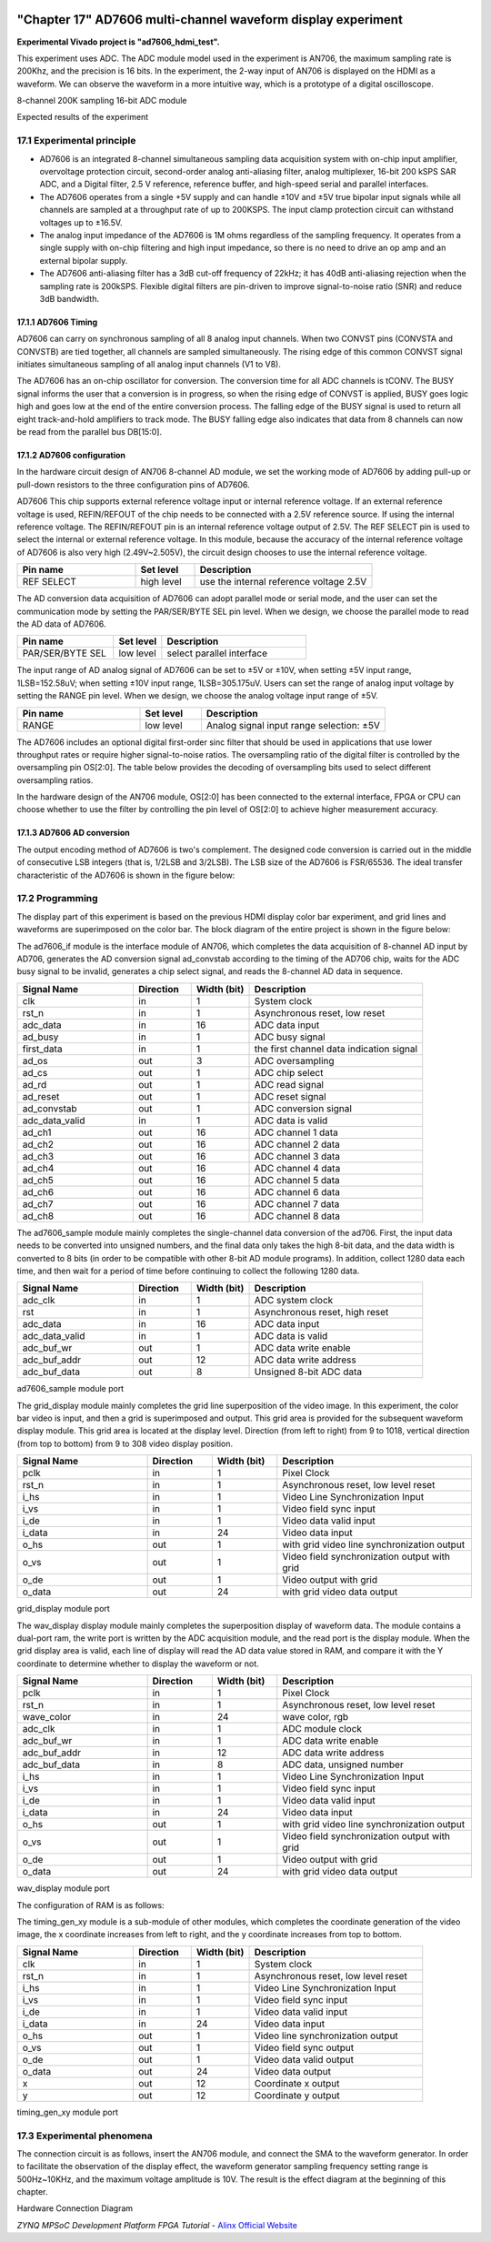 .. image:: images/images_0/88.png

============================================
"Chapter 17" AD7606 multi-channel waveform display experiment
============================================
**Experimental Vivado project is "ad7606_hdmi_test".**

This experiment uses ADC. The ADC module model used in the experiment is AN706, the maximum sampling rate is 200Khz, and the precision is 16 bits. In the experiment, the 2-way input of AN706 is displayed on the HDMI as a waveform. We can observe the waveform in a more intuitive way, which is a prototype of a digital oscilloscope.

.. image:: images/images_17/image1.png
    :align: center

8-channel 200K sampling 16-bit ADC module

.. image:: images/images_17/image2.png
    :align: center

Expected results of the experiment


17.1 Experimental principle
============================================

- AD7606 is an integrated 8-channel simultaneous sampling data acquisition system with on-chip input amplifier, overvoltage protection circuit, second-order analog anti-aliasing filter, analog multiplexer, 16-bit 200 kSPS SAR ADC, and a Digital filter, 2.5 V reference, reference buffer, and high-speed serial and parallel interfaces.
- The AD7606 operates from a single +5V supply and can handle ±10V and ±5V true bipolar input signals while all channels are sampled at a throughput rate of up to 200KSPS. The input clamp protection circuit can withstand voltages up to ±16.5V.
- The analog input impedance of the AD7606 is 1M ohms regardless of the sampling frequency. It operates from a single supply with on-chip filtering and high input impedance, so there is no need to drive an op amp and an external bipolar supply.
- The AD7606 anti-aliasing filter has a 3dB cut-off frequency of 22kHz; it has 40dB anti-aliasing rejection when the sampling rate is 200kSPS. Flexible digital filters are pin-driven to improve signal-to-noise ratio (SNR) and reduce 3dB bandwidth.

.. image:: images/images_17/image3.png
    :align: center

17.1.1 AD7606 Timing
---------------------------------------

.. image:: images/images_17/image4.png
    :align: center

AD7606 can carry on synchronous sampling of all 8 analog input channels. When two CONVST pins (CONVSTA and CONVSTB) are tied together, all channels are sampled simultaneously. The rising edge of this common CONVST signal initiates simultaneous sampling of all analog input channels (V1 to V8).

The AD7606 has an on-chip oscillator for conversion. The conversion time for all ADC channels is tCONV. The BUSY signal informs the user that a conversion is in progress, so when the rising edge of CONVST is applied, BUSY goes logic high and goes low at the end of the entire conversion process. The falling edge of the BUSY signal is used to return all eight track-and-hold amplifiers to track mode. The BUSY falling edge also indicates that data from 8 channels can now be read from the parallel bus DB[15:0].

17.1.2 AD7606 configuration
-----------------------------------------
In the hardware circuit design of AN706 8-channel AD module, we set the working mode of AD7606 by adding pull-up or pull-down resistors to the three configuration pins of AD7606.

AD7606 This chip supports external reference voltage input or internal reference voltage. If an external reference voltage is used, REFIN/REFOUT of the chip needs to be connected with a 2.5V reference source. If using the internal reference voltage. The REFIN/REFOUT pin is an internal reference voltage output of 2.5V. The REF SELECT pin is used to select the internal or external reference voltage. In this module, because the accuracy of the internal reference voltage of AD7606 is also very high (2.49V~2.505V), the circuit design chooses to use the internal reference voltage.

.. csv-table::
   :header: "Pin name", "Set level", "Description"
   :widths: 20, 10, 30


   "REF SELECT", high level, "use the internal reference voltage 2.5V"

The AD conversion data acquisition of AD7606 can adopt parallel mode or serial mode, and the user can set the communication mode by setting the PAR/SER/BYTE SEL pin level. When we design, we choose the parallel mode to read the AD data of AD7606.

.. csv-table::
   :header: "Pin name", "Set level", "Description"
   :widths: 20, 10, 30


   "PAR/SER/BYTE SEL", low level, "select parallel interface"

The input range of AD analog signal of AD7606 can be set to ±5V or ±10V, when setting ±5V input range, 1LSB=152.58uV; when setting ±10V input range, 1LSB=305.175uV. Users can set the range of analog input voltage by setting the RANGE pin level. When we design, we choose the analog voltage input range of ±5V.

.. csv-table::
   :header: "Pin name", "Set level", "Description"
   :widths: 20, 10, 30


   "RANGE", low level, "Analog signal input range selection: ±5V"

The AD7606 includes an optional digital first-order sinc filter that should be used in applications that use lower throughput rates or require higher signal-to-noise ratios. The oversampling ratio of the digital filter is controlled by the oversampling pin OS[2:0]. The table below provides the decoding of oversampling bits used to select different oversampling ratios.

.. image:: images/images_17/image5.png
    :align: center

In the hardware design of the AN706 module, OS[2:0] has been connected to the external interface, FPGA or CPU can choose whether to use the filter by controlling the pin level of OS[2:0] to achieve higher measurement accuracy.

17.1.3 AD7606 AD conversion
----------------------------------------
The output encoding method of AD7606 is two's complement. The designed code conversion is carried out in the middle of consecutive LSB integers (that is, 1/2LSB and 3/2LSB). The LSB size of the AD7606 is FSR/65536. The ideal transfer characteristic of the AD7606 is shown in the figure below:

.. image:: images/images_17/image6.png
    :align: center

17.2 Programming
============================================
The display part of this experiment is based on the previous HDMI display color bar experiment, and grid lines and waveforms are superimposed on the color bar. The block diagram of the entire project is shown in the figure below:

.. image:: images/images_17/image7.png
    :align: center

The ad7606_if module is the interface module of AN706, which completes the data acquisition of 8-channel AD input by AD706, generates the AD conversion signal ad_convstab according to the timing of the AD706 chip, waits for the ADC busy signal to be invalid, generates a chip select signal, and reads the 8-channel AD data in sequence.

.. csv-table::
   :header: "Signal Name", "Direction", "Width (bit)", "Description"
   :widths: 20, 10, 10, 30


   "clk ",in ,1 ,"System clock"
   "rst_n ",in ,1 ,"Asynchronous reset, low reset"
   "adc_data ",in ,16 ,"ADC data input"
   "ad_busy ",in ,1 ,"ADC busy signal"
   "first_data ",in ,1 ,"the first channel data indication signal"
   "ad_os ",out ,3 ,"ADC oversampling"
   "ad_cs ",out ,1 ,"ADC chip select"
   "ad_rd ",out ,1 ,"ADC read signal"
   "ad_reset ",out ,1 ,"ADC reset signal"
   "ad_convstab ",out ,1 ,"ADC conversion signal"
   "adc_data_valid ",in ,1 ,"ADC data is valid"
   "ad_ch1 ",out ,16 ,"ADC channel 1 data"
   "ad_ch2 ",out ,16 ,"ADC channel 2 data"
   "ad_ch3 ",out ,16 ,"ADC channel 3 data"
   "ad_ch4 ",out ,16 ,"ADC channel 4 data"
   "ad_ch5 ",out ,16 ,"ADC channel 5 data"
   "ad_ch6 ",out ,16 ,"ADC channel 6 data"
   "ad_ch7 ",out ,16 ,"ADC channel 7 data"
   "ad_ch8 ",out ,16 ,"ADC channel 8 data"

The ad7606_sample module mainly completes the single-channel data conversion of the ad706. First, the input data needs to be converted into unsigned numbers, and the final data only takes the high 8-bit data, and the data width is converted to 8 bits (in order to be compatible with other 8-bit AD module programs). In addition, collect 1280 data each time, and then wait for a period of time before continuing to collect the following 1280 data.

.. csv-table::
   :header: "Signal Name", "Direction", "Width (bit)", "Description"
   :widths: 20, 10, 10, 30


   "adc_clk ",in ,1 ,"ADC system clock"
   "rst ",in ,1 ,"Asynchronous reset, high reset"
   "adc_data ",in ,16 ,"ADC data input"
   "adc_data_valid",in ,1 ,"ADC data is valid"
   "adc_buf_wr ",out ,1 ,"ADC data write enable"
   "adc_buf_addr ",out ,12 ,"ADC data write address"
   "adc_buf_data ",out ,8 ,"Unsigned 8-bit ADC data"

ad7606_sample module port

The grid_display module mainly completes the grid line superposition of the video image. In this experiment, the color bar video is input, and then a grid is superimposed and output. This grid area is provided for the subsequent waveform display module. This grid area is located at the display level. Direction (from left to right) from 9 to 1018, vertical direction (from top to bottom) from 9 to 308 video display position.

.. image:: images/images_17/image8.png
    :align: center

.. csv-table::
   :header: "Signal Name", "Direction", "Width (bit)", "Description"
   :widths: 20, 10, 10, 30


   "pclk ",in ,1 ,"Pixel Clock"
   "rst_n ",in ,1 ,"Asynchronous reset, low level reset"
   "i_hs ",in ,1 ,"Video Line Synchronization Input"
   "i_vs ",in ,1 ,"Video field sync input"
   "i_de ",in ,1 ,"Video data valid input"
   "i_data ",in ,24 ,"Video data input"
   "o_hs ",out ,1 ,"with grid video line synchronization output"
   "o_vs ",out ,1 ,"Video field synchronization output with grid"
   "o_de ",out ,1 ,"Video output with grid"
   "o_data ",out ,24 ,"with grid video data output"

grid_display module port

The wav_display display module mainly completes the superposition display of waveform data. The module contains a dual-port ram, the write port is written by the ADC acquisition module, and the read port is the display module. When the grid display area is valid, each line of display will read the AD data value stored in RAM, and compare it with the Y coordinate to determine whether to display the waveform or not.

.. image:: images/images_17/image9.png
    :align: center

.. csv-table::
   :header: "Signal Name", "Direction", "Width (bit)", "Description"
   :widths: 20, 10, 10, 30


   "pclk ",in ,1 ,"Pixel Clock"
   "rst_n ",in ,1 ,"Asynchronous reset, low level reset"
   "wave_color ",in ,24 ,"wave color, rgb"
   "adc_clk ",in ,1 ,"ADC module clock"
   "adc_buf_wr ",in ,1 ,"ADC data write enable"
   "adc_buf_addr ",in ,12 ,"ADC data write address"
   "adc_buf_data ",in ,8 ,"ADC data, unsigned number"
   "i_hs ",in ,1 ,"Video Line Synchronization Input"
   "i_vs ",in ,1 ,"Video field sync input"
   "i_de ",in ,1 ,"Video data valid input"
   "i_data ",in ,24 ,"Video data input"
   "o_hs ",out ,1 ,"with grid video line synchronization output"
   "o_vs ",out ,1 ,"Video field synchronization output with grid"
   "o_de ",out ,1 ,"Video output with grid"
   "o_data ",out ,24 ,"with grid video data output"

wav_display module port

The configuration of RAM is as follows:

.. image:: images/images_17/image10.png
    :align: center

.. image:: images/images_17/image11.png
    :align: center

.. image:: images/images_17/image12.png
    :align: center

The timing_gen_xy module is a sub-module of other modules, which completes the coordinate generation of the video image, the x coordinate increases from left to right, and the y coordinate increases from top to bottom.

.. csv-table::
   :header: "Signal Name", "Direction", "Width (bit)", "Description"
   :widths: 20, 10, 10, 30


   "clk ",in ,1 ,"System clock"
   "rst_n ",in ,1 ,"Asynchronous reset, low level reset"
   "i_hs ",in ,1 ,"Video Line Synchronization Input"
   "i_vs ",in ,1 ,"Video field sync input"
   "i_de ",in ,1 ,"Video data valid input"
   "i_data ",in ,24 ,"Video data input"
   "o_hs ",out ,1 ,"Video line synchronization output"
   "o_vs ",out ,1 ,"Video field sync output"
   "o_de ",out ,1 ,"Video data valid output"
   "o_data ",out ,24 ,"Video data output"
   "x ",out ,12 ,"Coordinate x output"
   "y ",out ,12 ,"Coordinate y output"

timing_gen_xy module port

17.3 Experimental phenomena
============================================
The connection circuit is as follows, insert the AN706 module, and connect the SMA to the waveform generator. In order to facilitate the observation of the display effect, the waveform generator sampling frequency setting range is 500Hz~10KHz, and the maximum voltage amplitude is 10V. The result is the effect diagram at the beginning of this chapter.

.. image:: images/images_17/image13.png
    :align: center

Hardware Connection Diagram

.. image:: images/images_0/888.png

*ZYNQ MPSoC Development Platform FPGA Tutorial* - `Alinx Official Website <https://www.alinx.com/en>`_